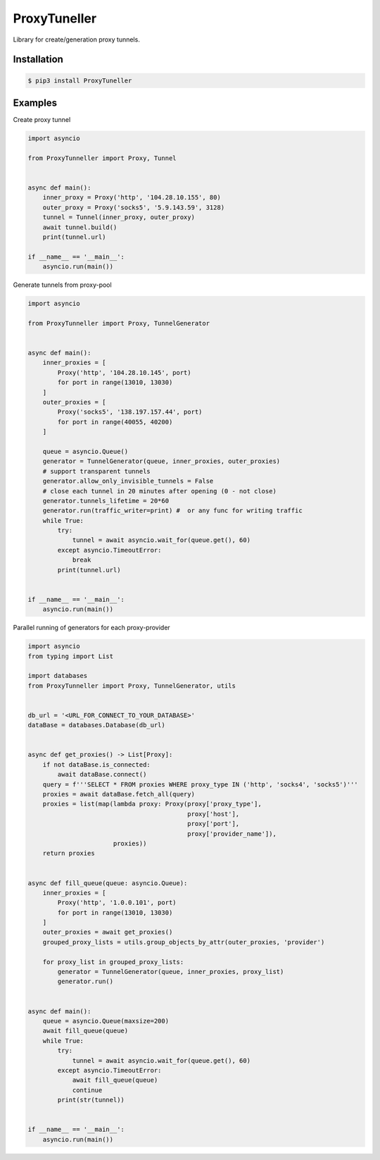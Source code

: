 ProxyTuneller
=============

|made-with-python| |PyPI-version| |Hit-Count| |Downloads|

.. |made-with-python| image:: https://img.shields.io/badge/Made%20with-Python-1f425f.svg
   :target: https://www.python.org/
.. |PyPI-version| image:: https://badge.fury.io/py/ProxyTunneller.svg
   :target: https://pypi.python.org/pypi/ProxyTunneller/
.. |Hit-Count| image:: http://hits.dwyl.io/Seven45/ProxyTunneller.svg
   :target: https://pypi.python.org/pypi/ProxyTunneller/
.. |Downloads| image:: https://pepy.tech/badge/ProxyTunneller
   :target: https://pepy.tech/project/ProxyTunneller

Library for create/generation proxy tunnels.

Installation
------------

.. code-block:: rst

  $ pip3 install ProxyTuneller

Examples
--------

Create proxy tunnel

.. code-block:: python

    import asyncio

    from ProxyTunneller import Proxy, Tunnel


    async def main():
        inner_proxy = Proxy('http', '104.28.10.155', 80)
        outer_proxy = Proxy('socks5', '5.9.143.59', 3128)
        tunnel = Tunnel(inner_proxy, outer_proxy)
        await tunnel.build()
        print(tunnel.url)

    if __name__ == '__main__':
        asyncio.run(main())

Generate tunnels from proxy-pool

.. code-block:: python

    import asyncio

    from ProxyTunneller import Proxy, TunnelGenerator


    async def main():
        inner_proxies = [
            Proxy('http', '104.28.10.145', port)
            for port in range(13010, 13030)
        ]
        outer_proxies = [
            Proxy('socks5', '138.197.157.44', port)
            for port in range(40055, 40200)
        ]

        queue = asyncio.Queue()
        generator = TunnelGenerator(queue, inner_proxies, outer_proxies)
        # support transparent tunnels
        generator.allow_only_invisible_tunnels = False
        # close each tunnel in 20 minutes after opening (0 - not close)
        generator.tunnels_lifetime = 20*60
        generator.run(traffic_writer=print) #  or any func for writing traffic
        while True:
            try:
                tunnel = await asyncio.wait_for(queue.get(), 60)
            except asyncio.TimeoutError:
                break
            print(tunnel.url)


    if __name__ == '__main__':
        asyncio.run(main())

Parallel running of generators for each proxy-provider

.. code-block:: python

    import asyncio
    from typing import List

    import databases
    from ProxyTunneller import Proxy, TunnelGenerator, utils


    db_url = '<URL_FOR_CONNECT_TO_YOUR_DATABASE>'
    dataBase = databases.Database(db_url)


    async def get_proxies() -> List[Proxy]:
        if not dataBase.is_connected:
            await dataBase.connect()
        query = f'''SELECT * FROM proxies WHERE proxy_type IN ('http', 'socks4', 'socks5')'''
        proxies = await dataBase.fetch_all(query)
        proxies = list(map(lambda proxy: Proxy(proxy['proxy_type'],
                                               proxy['host'],
                                               proxy['port'],
                                               proxy['provider_name']),
                           proxies))
        return proxies


    async def fill_queue(queue: asyncio.Queue):
        inner_proxies = [
            Proxy('http', '1.0.0.101', port)
            for port in range(13010, 13030)
        ]
        outer_proxies = await get_proxies()
        grouped_proxy_lists = utils.group_objects_by_attr(outer_proxies, 'provider')

        for proxy_list in grouped_proxy_lists:
            generator = TunnelGenerator(queue, inner_proxies, proxy_list)
            generator.run()


    async def main():
        queue = asyncio.Queue(maxsize=200)
        await fill_queue(queue)
        while True:
            try:
                tunnel = await asyncio.wait_for(queue.get(), 60)
            except asyncio.TimeoutError:
                await fill_queue(queue)
                continue
            print(str(tunnel))


    if __name__ == '__main__':
        asyncio.run(main())


